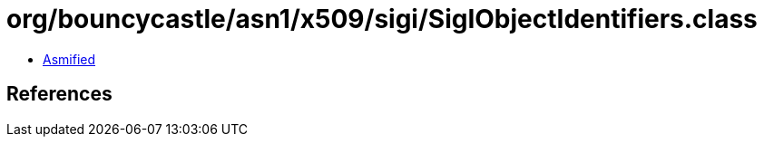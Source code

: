 = org/bouncycastle/asn1/x509/sigi/SigIObjectIdentifiers.class

 - link:SigIObjectIdentifiers-asmified.java[Asmified]

== References

